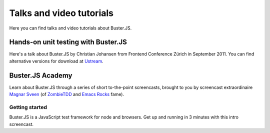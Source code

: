 =========================
Talks and video tutorials
=========================

Here you can find talks and video tutorials about Buster.JS.


Hands-on unit testing with Buster.JS
====================================

Here's a talk about Buster.JS by Christian Johansen from Frontend Conference
Zürich in September 2011. You can find alternative versions for download at
`Ustream <http://www.ustream.tv/recorded/17159711>`_.

.. raw:: html

    <iframe src="http://www.ustream.tv/embed/recorded/17159711"
    width="700" height="394" scrolling="no" frameborder="0"></iframe>


Buster.JS Academy
=================

Learn about Buster.JS through a series of short to-the-point screencasts,
brought to you by screencast extraordinaire `Magnar Sveen
<https://twitter.com/magnars>`_ (of `ZombieTDD <http://zombietdd.com/>`_ and
`Emacs Rocks <http://emacsrocks.com/>`_ fame).


Getting started
---------------

Buster.JS is a JavaScript test framework for node and browsers. Get up and
running in 3 minutes with this intro screencast.

.. raw:: html

    <iframe width="700" height="430"
    src="http://www.youtube.com/embed/VSFGAl1BekY?hd=1" frameborder="0"
    allowfullscreen></iframe>

